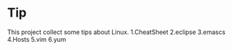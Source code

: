 * Tip

This project collect some tips about Linux.
1.CheatSheet
2.eclipse
3.emascs
4.Hosts
5.vim
6.yum

